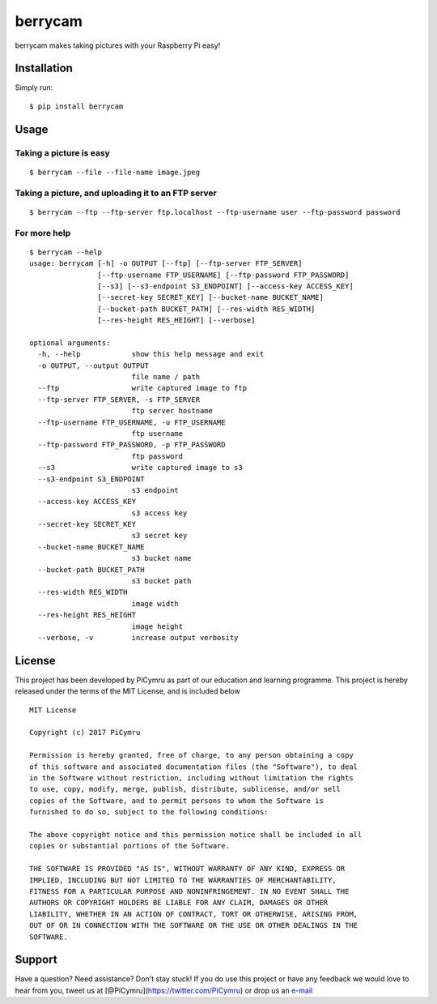 berrycam
========

.. figure:: http://picymru.objects-us-west-1.dream.io/branding/berrycam/logo_small.png
   :alt: 

berrycam makes taking pictures with your Raspberry Pi easy!

Installation
------------

Simply run:

::

    $ pip install berrycam

Usage
-----

Taking a picture is easy
~~~~~~~~~~~~~~~~~~~~~~~~

::

    $ berrycam --file --file-name image.jpeg

Taking a picture, and uploading it to an FTP server
~~~~~~~~~~~~~~~~~~~~~~~~~~~~~~~~~~~~~~~~~~~~~~~~~~~

::

    $ berrycam --ftp --ftp-server ftp.localhost --ftp-username user --ftp-password password

For more help
~~~~~~~~~~~~~

::

    $ berrycam --help
    usage: berrycam [-h] -o OUTPUT [--ftp] [--ftp-server FTP_SERVER]
                    [--ftp-username FTP_USERNAME] [--ftp-password FTP_PASSWORD]
                    [--s3] [--s3-endpoint S3_ENDPOINT] [--access-key ACCESS_KEY]
                    [--secret-key SECRET_KEY] [--bucket-name BUCKET_NAME]
                    [--bucket-path BUCKET_PATH] [--res-width RES_WIDTH]
                    [--res-height RES_HEIGHT] [--verbose]

    optional arguments:
      -h, --help            show this help message and exit
      -o OUTPUT, --output OUTPUT
                            file name / path
      --ftp                 write captured image to ftp
      --ftp-server FTP_SERVER, -s FTP_SERVER
                            ftp server hostname
      --ftp-username FTP_USERNAME, -u FTP_USERNAME
                            ftp username
      --ftp-password FTP_PASSWORD, -p FTP_PASSWORD
                            ftp password
      --s3                  write captured image to s3
      --s3-endpoint S3_ENDPOINT
                            s3 endpoint
      --access-key ACCESS_KEY
                            s3 access key
      --secret-key SECRET_KEY
                            s3 secret key
      --bucket-name BUCKET_NAME
                            s3 bucket name
      --bucket-path BUCKET_PATH
                            s3 bucket path
      --res-width RES_WIDTH
                            image width
      --res-height RES_HEIGHT
                            image height
      --verbose, -v         increase output verbosity

License
-------

This project has been developed by PiCymru as part of our education and
learning programme. This project is hereby released under the terms of
the MIT License, and is included below

::

    MIT License

    Copyright (c) 2017 PiCymru

    Permission is hereby granted, free of charge, to any person obtaining a copy
    of this software and associated documentation files (the "Software"), to deal
    in the Software without restriction, including without limitation the rights
    to use, copy, modify, merge, publish, distribute, sublicense, and/or sell
    copies of the Software, and to permit persons to whom the Software is
    furnished to do so, subject to the following conditions:

    The above copyright notice and this permission notice shall be included in all
    copies or substantial portions of the Software.

    THE SOFTWARE IS PROVIDED "AS IS", WITHOUT WARRANTY OF ANY KIND, EXPRESS OR
    IMPLIED, INCLUDING BUT NOT LIMITED TO THE WARRANTIES OF MERCHANTABILITY,
    FITNESS FOR A PARTICULAR PURPOSE AND NONINFRINGEMENT. IN NO EVENT SHALL THE
    AUTHORS OR COPYRIGHT HOLDERS BE LIABLE FOR ANY CLAIM, DAMAGES OR OTHER
    LIABILITY, WHETHER IN AN ACTION OF CONTRACT, TORT OR OTHERWISE, ARISING FROM,
    OUT OF OR IN CONNECTION WITH THE SOFTWARE OR THE USE OR OTHER DEALINGS IN THE
    SOFTWARE.

Support
-------

Have a question? Need assistance? Don't stay stuck! If you do use this
project or have any feedback we would love to hear from you, tweet us at
[@PiCymru](https://twitter.com/PiCymru) or drop us an
`e-mail <mailto:hello@picymru.org.uk>`__
